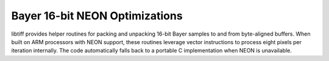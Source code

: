 Bayer 16-bit NEON Optimizations
===============================

libtiff provides helper routines for packing and unpacking 16-bit Bayer
samples to and from byte-aligned buffers. When built on ARM processors
with NEON support, these routines leverage vector instructions to process
eight pixels per iteration internally. The code automatically falls back
to a portable C implementation when NEON is unavailable.

